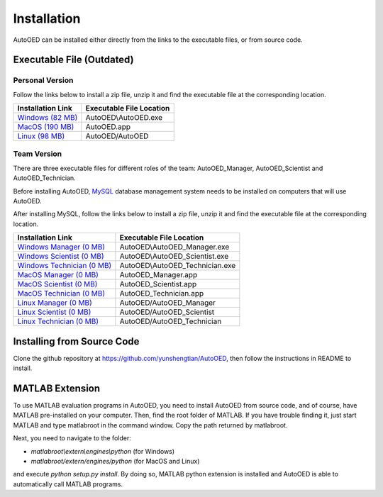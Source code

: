 ------------
Installation
------------

AutoOED can be installed either directly from the links to the executable files, or from source code.


Executable File (Outdated)
--------------------------

Personal Version
''''''''''''''''

Follow the links below to install a zip file, unzip it and find the executable file at the corresponding location.

.. _Windows (82 MB): https://drive.google.com/file/d/1UvOP_X6wPPAiCaYAtkRVwzxRzQfOhWcF/view?usp=sharing
.. _MacOS (190 MB): https://drive.google.com/file/d/1zmR47kgkCWAxl7JsNoQydPrFyGq4i1Wa/view?usp=sharing
.. _Linux (98 MB): https://drive.google.com/file/d/1eZnNn603-hjmVZXkwOua0po8jprFlAub/view?usp=sharing

+--------------------+--------------------------+
| Installation Link  | Executable File Location |
+====================+==========================+
| `Windows (82 MB)`_ | AutoOED\\AutoOED.exe     |
+--------------------+--------------------------+
| `MacOS (190 MB)`_  | AutoOED.app              |
+--------------------+--------------------------+
| `Linux (98 MB)`_   | AutoOED/AutoOED          |
+--------------------+--------------------------+


Team Version
''''''''''''

There are three executable files for different roles of the team: AutoOED_Manager, AutoOED_Scientist and AutoOED_Technician.

Before installing AutoOED, `MySQL <https://www.mysql.com/>`_ database management system needs to be installed on computers that will use AutoOED.

After installing MySQL, follow the links below to install a zip file, unzip it and find the executable file at the corresponding location.

.. _Windows Manager (0 MB): TODO
.. _Windows Scientist (0 MB): TODO
.. _Windows Technician (0 MB): TODO
.. _MacOS Manager (0 MB): TODO
.. _MacOS Scientist (0 MB): TODO
.. _MacOS Technician (0 MB): TODO
.. _Linux Manager (0 MB): TODO
.. _Linux Scientist (0 MB): TODO
.. _Linux Technician (0 MB): TODO

+-----------------------------+--------------------------------+
| Installation Link           | Executable File Location       |
+=============================+================================+
| `Windows Manager (0 MB)`_   | AutoOED\\AutoOED_Manager.exe   |
+-----------------------------+--------------------------------+
| `Windows Scientist (0 MB)`_ | AutoOED\\AutoOED_Scientist.exe |
+-----------------------------+--------------------------------+
| `Windows Technician (0 MB)`_| AutoOED\\AutoOED_Technician.exe|
+-----------------------------+--------------------------------+
| `MacOS Manager (0 MB)`_     | AutoOED_Manager.app            |
+-----------------------------+--------------------------------+
| `MacOS Scientist (0 MB)`_   | AutoOED_Scientist.app          |
+-----------------------------+--------------------------------+
| `MacOS Technician (0 MB)`_  | AutoOED_Technician.app         |
+-----------------------------+--------------------------------+
| `Linux Manager (0 MB)`_     | AutoOED/AutoOED_Manager        |
+-----------------------------+--------------------------------+
| `Linux Scientist (0 MB)`_   | AutoOED/AutoOED_Scientist      |
+-----------------------------+--------------------------------+
| `Linux Technician (0 MB)`_  | AutoOED/AutoOED_Technician     |
+-----------------------------+--------------------------------+


Installing from Source Code
---------------------------

Clone the github repository at https://github.com/yunshengtian/AutoOED, then follow the instructions in README to install.


MATLAB Extension
----------------

To use MATLAB evaluation programs in AutoOED, you need to install AutoOED from source code, and of course, have MATLAB pre-installed on your computer. 
Then, find the root folder of MATLAB. If you have trouble finding it, just start MATLAB and type matlabroot in the command window. Copy the path returned by matlabroot.

Next, you need to navigate to the folder:

- *matlabroot\\extern\\engines\\python* (for Windows)
- *matlabroot/extern/engines/python* (for MacOS and Linux)

and execute `python setup.py install`.
By doing so, MATLAB python extension is installed and AutoOED is able to automatically call MATLAB programs.
